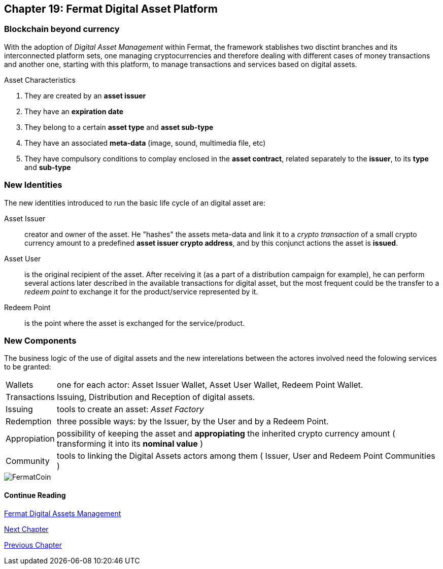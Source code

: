 [[DigitalAssets]]
== Chapter 19: Fermat Digital Asset Platform
=== Blockchain beyond currency 
With the adoption of _Digital Asset Management_ within Fermat, the framework stablishes two disctint branches and its interconnected platform sets, one managing cryptocurrencies and therefore dealing with different cases of money transactions and another one, starting with this platform, to manage transactions and services based on digital assets. +

.Asset Characteristics
. They are created by an *asset issuer*
. They have an *expiration date*
. They belong to a certain *asset type* and *asset sub-type*
. They have an associated *meta-data* (image, sound, multimedia file, etc)
. They have compulsory conditions to complay enclosed in the *asset contract*, related separately to the *issuer*, to its *type* and *sub-type*


=== New Identities
The new identities introduced to run the basic life cycle of an digital asset are:

Asset Issuer :: creator and owner of the asset. He "hashes" the assets meta-data and link it to a _crypto transaction_ of a small crypto currency amount to a predefined *asset issuer crypto address*, and by this conjunct actions the asset is *issued*.
Asset User :: is the original recipient of the asset. After receiving it (as a part of a distribution campaign for example), he can perform several actions later described in the available transactions for digital asset, but the most frequent could be the transfer to a _redeem point_ to exchange it for the product/service represented by it.
Redeem Point :: is the point where the asset is exchanged for the service/product.

=== New Components
The business logic of the use of digital assets and the new interelations between the actores involved need the folowing services to be granted: +
[horizontal]
Wallets :: one for each actor: Asset Issuer Wallet, Asset User Wallet, Redeem Point Wallet.
Transactions :: Issuing, Distribution and Reception of digital assets. 
Issuing :: tools to create an asset: _Asset Factory_
Redemption :: three possible ways: by the Issuer, by the User and by a Redeem Point.
Appropiation :: possibility of keeping the asset and *appropiating* the inherited crypto currency amount ( transforming it into its *nominal value* )
Community :: tools to linking the Digital Assets actors among them ( Issuer, User and Redeem Point Communities )

//// 
=== _Network Service layer_
Asset Transmission :: +

=== _Actor Network Service layer_
Asset Issuer :: 
Asset User ::
Redeem Point :: +

=== _Identity layer_
Asset Issuer :: 
Asset User ::
Redeem Point :: +

=== _Wallet layer_
Asset Issuer Wallet ::
Asset User Wallet ::
Redeem Point Wallet :: +

=== _Digital Asset Transaction_
Asset Distribution ::
Asset Reception :: 
Asset Issuing :: 
Issuer Redemption :: 
User Redemption ::
Redeem Point Redemption ::
Asset Appropiation :: 
Appropiation Stats :: +

=== _Middleware layer_
Asset Factory :: +

=== _Actor layer_
Asset Issuer :: 
Asset User ::
Redeem Point :: +

=== _Desktop Module layer_
Sub App Manager :: 
Wallet Manager :: +

=== _Sub App Module layer_
Asset Factory :: :: 
Asset Issuer Community :: 
Asset User Community ::
Redeem Point Community ::+

=== _Wallet Module layer_
Asset Issuer :: 
Asset User ::
Redeem Point :: +

=== _Desktop layer_
Sub App Manager :: 
Wallet Manager :: +

=== _Sub App layer_
Asset Factory :: :: 
Asset Issuer Community :: 
Asset User Community ::
Redeem Point Community ::+

=== _Reference Wallet layer_
Asset Issuer :: 
Asset User ::
Redeem Point :: +

////
image::https://github.com/bitDubai/media-kit/blob/master/BACKGROUND/FermatBitCoins/Bitcoin.jpg[FermatCoin]
==== Continue Reading
link:book-chapter-11.asciidoc[Fermat Digital Assets Management]

link:book-chapter-20.asciidoc[Next Chapter]

link:book-chapter-21.asciidoc[Previous Chapter]

